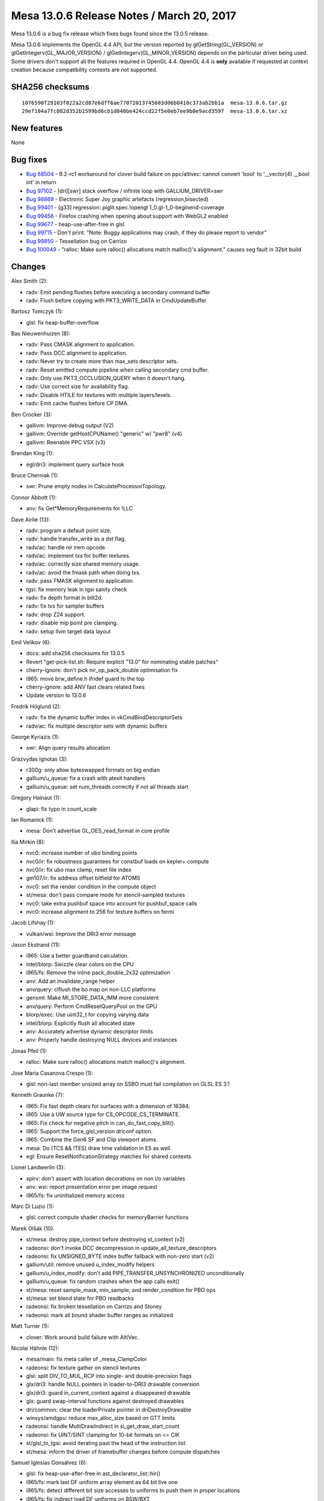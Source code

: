Mesa 13.0.6 Release Notes / March 20, 2017
==========================================

Mesa 13.0.6 is a bug fix release which fixes bugs found since the 13.0.5
release.

Mesa 13.0.6 implements the OpenGL 4.4 API, but the version reported by
glGetString(GL_VERSION) or glGetIntegerv(GL_MAJOR_VERSION) /
glGetIntegerv(GL_MINOR_VERSION) depends on the particular driver being
used. Some drivers don't support all the features required in OpenGL
4.4. OpenGL 4.4 is **only** available if requested at context creation
because compatibility contexts are not supported.

SHA256 checksums
----------------

::

   1076590f29103f022a2cd87e6dff6ae77072013745603d06b0410c373ab2bb1a  mesa-13.0.6.tar.gz
   29ef104a7fc082d352b1599bd6cb1d040be424ccd22f5e0eb7ee9b0e9acd3597  mesa-13.0.6.tar.xz

New features
------------

None

Bug fixes
---------

-  `Bug 68504 <https://bugs.freedesktop.org/show_bug.cgi?id=68504>`__ -
   9.2-rc1 workaround for clover build failure on ppc/altivec: cannot
   convert 'bool' to '__vector(4) \__bool int' in return
-  `Bug 97102 <https://bugs.freedesktop.org/show_bug.cgi?id=97102>`__ -
   [dri][swr] stack overflow / infinite loop with GALLIUM_DRIVER=swr
-  `Bug 98869 <https://bugs.freedesktop.org/show_bug.cgi?id=98869>`__ -
   Electronic Super Joy graphic artefacts (regression,bisected)
-  `Bug 99401 <https://bugs.freedesktop.org/show_bug.cgi?id=99401>`__ -
   [g33] regression: piglit.spec.!opengl 1_0.gl-1_0-beginend-coverage
-  `Bug 99456 <https://bugs.freedesktop.org/show_bug.cgi?id=99456>`__ -
   Firefox crashing when opening \about:support with WebGL2 enabled
-  `Bug 99677 <https://bugs.freedesktop.org/show_bug.cgi?id=99677>`__ -
   heap-use-after-free in glsl
-  `Bug 99715 <https://bugs.freedesktop.org/show_bug.cgi?id=99715>`__ -
   Don't print: "Note: Buggy applications may crash, if they do please
   report to vendor"
-  `Bug 99850 <https://bugs.freedesktop.org/show_bug.cgi?id=99850>`__ -
   Tessellation bug on Carrizo
-  `Bug 100049 <https://bugs.freedesktop.org/show_bug.cgi?id=100049>`__
   - "ralloc: Make sure ralloc() allocations match malloc()'s
   alignment." causes seg fault in 32bit build

Changes
-------

Alex Smith (2):

-  radv: Emit pending flushes before executing a secondary command
   buffer
-  radv: Flush before copying with PKT3_WRITE_DATA in CmdUpdateBuffer

Bartosz Tomczyk (1):

-  glsl: fix heap-buffer-overflow

Bas Nieuwenhuizen (8):

-  radv: Pass CMASK alignment to application.
-  radv: Pass DCC alignment to application.
-  radv: Never try to create more than max_sets descriptor sets.
-  radv: Reset emitted compute pipeline when calling secondary cmd
   buffer.
-  radv: Only use PKT3_OCCLUSION_QUERY when it doesn't hang.
-  radv: Use correct size for availability flag.
-  radv: Disable HTILE for textures with multiple layers/levels.
-  radv: Emit cache flushes before CP DMA.

Ben Crocker (3):

-  gallivm: Improve debug output (V2)
-  gallivm: Override getHostCPUName() "generic" w/ "pwr8" (v4)
-  gallivm: Reenable PPC VSX (v3)

Brendan King (1):

-  egl/dri3: implement query surface hook

Bruce Cherniak (1):

-  swr: Prune empty nodes in CalculateProcessorTopology.

Connor Abbott (1):

-  anv: fix Get*MemoryRequirements for !LLC

Dave Airlie (13):

-  radv: program a default point size.
-  radv: handle transfer_write as a dst flag.
-  radv/ac: handle nir irem opcode.
-  radv/ac: implement txs for buffer textures.
-  radv/ac: correctly size shared memory usage.
-  radv/ac: avoid the fmask path when doing txs.
-  radv: pass FMASK alignment to application
-  tgsi: fix memory leak in tgsi sanity check
-  radv: fix depth format in blit2d.
-  radv: fix txs for sampler buffers
-  radv: drop Z24 support.
-  radv: disable mip point pre clamping.
-  radv: setup llvm target data layout

Emil Velikov (6):

-  docs: add sha256 checksums for 13.0.5
-  Revert "get-pick-list.sh: Require explicit "13.0" for nominating
   stable patches"
-  cherry-ignore: don't pick nir_op_pack_double optimisation fix
-  i965: move brw_define.h ifndef guard to the top
-  cherry-ignore: add ANV fast clears related fixes
-  Update version to 13.0.6

Fredrik Höglund (2):

-  radv: fix the dynamic buffer index in vkCmdBindDescriptorSets
-  radv/ac: fix multiple descriptor sets with dynamic buffers

George Kyriazis (1):

-  swr: Align query results allocation

Grazvydas Ignotas (3):

-  r300g: only allow byteswapped formats on big endian
-  gallium/u_queue: fix a crash with atexit handlers
-  gallium/u_queue: set num_threads correctly if not all threads start

Gregory Hainaut (1):

-  glapi: fix typo in count_scale

Ian Romanick (1):

-  mesa: Don't advertise GL_OES_read_format in core profile

Ilia Mirkin (8):

-  nvc0: increase number of ubo binding points
-  nvc0/ir: fix robustness guarantees for constbuf loads on kepler+
   compute
-  nvc0/ir: fix ubo max clamp, reset file index
-  gm107/ir: fix address offset bitfield for ATOMS
-  nvc0: set the render condition in the compute object
-  st/mesa: don't pass compare mode for stencil-sampled textures
-  nvc0: take extra pushbuf space into account for pushbuf_space calls
-  nvc0: increase alignment to 256 for texture buffers on fermi

Jacob Lifshay (1):

-  vulkan/wsi: Improve the DRI3 error message

Jason Ekstrand (11):

-  i965: Use a better guardband calculation.
-  intel/blorp: Swizzle clear colors on the CPU
-  i965/fs: Remove the inline pack_double_2x32 optimization
-  anv: Add an invalidate_range helper
-  anv/query: clflush the bo map on non-LLC platforms
-  genxml: Make MI_STORE_DATA_IMM more consistent
-  anv/query: Perform CmdResetQueryPool on the GPU
-  blorp/exec: Use uint32_t for copying varying data
-  intel/blorp: Explicitly flush all allocated state
-  anv: Accurately advertise dynamic descriptor limits
-  anv: Properly handle destroying NULL devices and instances

Jonas Pfeil (1):

-  ralloc: Make sure ralloc() allocations match malloc()'s alignment.

Jose Maria Casanova Crespo (1):

-  glsl: non-last member unsized array on SSBO must fail compilation on
   GLSL ES 3.1

Kenneth Graunke (7):

-  i965: Fix fast depth clears for surfaces with a dimension of 16384.
-  i965: Use a UW source type for CS_OPCODE_CS_TERMINATE.
-  i965: Fix check for negative pitch in can_do_fast_copy_blit().
-  i965: Support the force_glsl_version driconf option.
-  i965: Combine the Gen6 SF and Clip viewport atoms.
-  mesa: Do (TCS && !TES) draw time validation in ES as well.
-  egl: Ensure ResetNotificationStrategy matches for shared contexts.

Lionel Landwerlin (3):

-  spirv: don't assert with location decorations on non i/o variables
-  anv: wsi: report presentation error per image request
-  i965/fs: fix uninitialized memory access

Marc Di Luzio (1):

-  glsl: correct compute shader checks for memoryBarrier functions

Marek Olšák (10):

-  st/mesa: destroy pipe_context before destroying st_context (v2)
-  radeonsi: don't invoke DCC decompression in
   update_all_texture_descriptors
-  radeonsi: fix UNSIGNED_BYTE index buffer fallback with non-zero start
   (v2)
-  gallium/util: remove unused u_index_modify helpers
-  gallium/u_index_modify: don't add PIPE_TRANSFER_UNSYNCHRONIZED
   unconditionally
-  gallium/u_queue: fix random crashes when the app calls exit()
-  st/mesa: reset sample_mask, min_sample, and render_condition for PBO
   ops
-  st/mesa: set blend state for PBO readbacks
-  radeonsi: fix broken tessellation on Carrizo and Stoney
-  radeonsi: mark all bound shader buffer ranges as initialized

Matt Turner (1):

-  clover: Work around build failure with AltiVec.

Nicolai Hähnle (12):

-  mesa/main: fix meta caller of \_mesa_ClampColor
-  radeonsi: fix texture gather on stencil textures
-  glsl: split DIV_TO_MUL_RCP into single- and double-precision flags
-  glx/dri3: handle NULL pointers in loader-to-DRI3 drawable conversion
-  glx/dri3: guard in_current_context against a disappeared drawable
-  glx: guard swap-interval functions against destroyed drawables
-  dri/common: clear the loaderPrivate pointer in driDestroyDrawable
-  winsys/amdgpu: reduce max_alloc_size based on GTT limits
-  radeonsi: handle MultiDrawIndirect in si_get_draw_start_count
-  radeonsi: fix UINT/SINT clamping for 10-bit formats on <= CIK
-  st/glsl_to_tgsi: avoid iterating past the head of the instruction
   list
-  st/mesa: inform the driver of framebuffer changes before compute
   dispatches

Samuel Iglesias Gonsálvez (6):

-  glsl: fix heap-use-after-free in ast_declarator_list::hir()
-  i965/fs: mark last DF uniform array element as 64 bit live one
-  i965/fs: detect different bit size accesses to uniforms to push them
   in proper locations
-  i965/fs: fix indirect load DF uniforms on BSW/BXT
-  i965/fs: fix source type when emitting MOV_INDIRECT to read ICP
   handles
-  i965/fs: emit MOV_INDIRECT with the source with the right register
   type

Samuel Pitoiset (1):

-  winsys/amdgpu: avoid potential segfault in amdgpu_bo_map()
